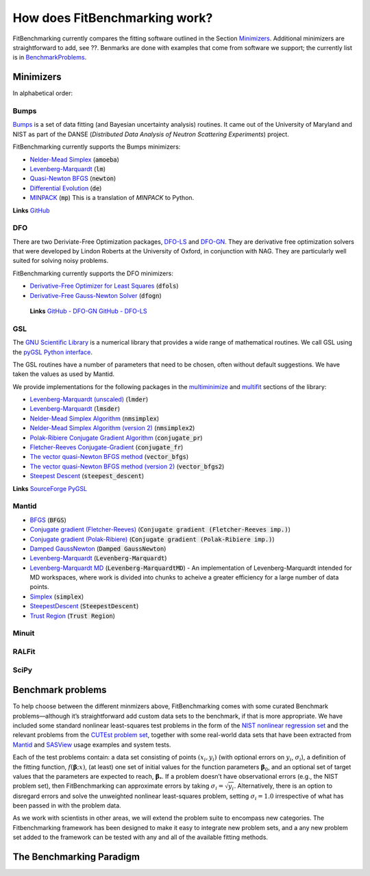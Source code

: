 .. _how:

##############################
How does FitBenchmarking work?
##############################

FitBenchmarking currently compares the fitting software outlined in the Section Minimizers_.
Additional minimizers are straightforward to add, see ??.
Benmarks are done with examples that come from software we support; the currently list is in
BenchmarkProblems_.

.. _Minimizers:

**********
Minimizers
**********

In alphabetical order:

Bumps
-----
`Bumps <https://bumps.readthedocs.io>`_ is a set of data fitting (and Bayesian uncertainty analysis) routines.
It came out of the University of Maryland and NIST as part of the DANSE
(*Distributed Data Analysis of Neutron Scattering Experiments*) project.

FitBenchmarking currently supports the Bumps minimizers:

* `Nelder-Mead Simplex <https://bumps.readthedocs.io/en/latest/guide/optimizer.html#nelder-mead-simplex>`_ (:code:`amoeba`)
  
* `Levenberg-Marquardt <https://bumps.readthedocs.io/en/latest/guide/optimizer.html#fit-lm>`_  (:code:`lm`)
  
* `Quasi-Newton BFGS <https://bumps.readthedocs.io/en/latest/guide/optimizer.html#quasi-newton-bfgs>`_ (:code:`newton`)
  
* `Differential Evolution <https://bumps.readthedocs.io/en/latest/guide/optimizer.html#differential-evolution>`_ (:code:`de`)
  
* `MINPACK <https://github.com/bumps/bumps/blob/96b5100fc3d5b9485bd4a444c83a33617b74aa9d/bumps/mpfit.py>`_ (:code:`mp`)  This is a translation of `MINPACK` to Python.

**Links** `GitHub <https://github.com/bumps/bumps>`_
  
DFO
---

There are two Deriviate-Free Optimization packages, `DFO-LS <http://people.maths.ox.ac.uk/robertsl/dfols/userguide.html>`_ and
`DFO-GN <http://people.maths.ox.ac.uk/robertsl/dfogn/userguide.html>`_.
They are derivative free optimization solvers that were developed by Lindon Roberts at the University
of Oxford, in conjunction with NAG.  They are particularly well suited for solving noisy problems.

FitBenchmarking currently supports the DFO minimizers:

* `Derivative-Free Optimizer for Least Squares <http://people.maths.ox.ac.uk/robertsl/dfols/userguide.html>`_ (:code:`dfols`)
  
* `Derivative-Free Gauss-Newton Solver <http://people.maths.ox.ac.uk/robertsl/dfols/userguide.html>`_ (:code:`dfogn`)

 **Links** `GitHub - DFO-GN <https://github.com/numericalalgorithmsgroup/dfogn>`_ `GitHub - DFO-LS <https://github.com/numericalalgorithmsgroup/dfols>`_

GSL
---

The `GNU Scientific Library <https://www.gnu.org/software/gsl/>`_ is a numerical library that
provides a wide range of mathematical routines.  We call GSL using  the `pyGSL Python interface
<https://sourceforge.net/projects/pygsl/>`_.

The GSL routines have a number of parameters that need to be chosen, often without default suggestions.
We have taken the values as used by Mantid. 

We provide implementations for the following
packages in the `multiminimize <https://www.gnu.org/software/gsl/doc/html/multimin.html>`_ and `multifit <https://www.gnu.org/software/gsl/doc/html/nls.html>`_ sections of the library:


* `Levenberg-Marquardt (unscaled) <http://pygsl.sourceforge.net/api/pygsl.html#pygsl.multifit_nlin.lmder>`_ (:code:`lmder`)

* `Levenberg-Marquardt <http://pygsl.sourceforge.net/api/pygsl.html#pygsl.multifit_nlin.lmsder>`_ (:code:`lmsder`)
  
* `Nelder-Mead Simplex Algorithm <http://pygsl.sourceforge.net/api/pygsl.html#pygsl.multiminimize.nmsimplex>`_ (:code:`nmsimplex`)

* `Nelder-Mead Simplex Algorithm (version 2) <http://pygsl.sourceforge.net/api/pygsl.html#pygsl.multiminimize.nmsimplex2>`_ (:code:`nmsimplex2`)
  
* `Polak-Ribiere Conjugate Gradient Algorithm <http://pygsl.sourceforge.net/api/pygsl.html#pygsl.multiminimize.conjugate_pr>`_ (:code:`conjugate_pr`)
  
* `Fletcher-Reeves Conjugate-Gradient <http://pygsl.sourceforge.net/api/pygsl.html#pygsl.multiminimize.conjugate_fr>`_ (:code:`conjugate_fr`)
  
* `The vector quasi-Newton BFGS method <http://pygsl.sourceforge.net/api/pygsl.html#pygsl.multiminimize.vector_bfgs>`_ (:code:`vector_bfgs`)
  
* `The vector quasi-Newton BFGS method (version 2) <http://pygsl.sourceforge.net/api/pygsl.html#pygsl.multiminimize.vector_bfgs2>`_ (:code:`vector_bfgs2`)
  
* `Steepest Descent <http://pygsl.sourceforge.net/api/pygsl.html#pygsl.multiminimize.steepest_descent>`_ (:code:`steepest_descent`)

**Links** `SourceForge PyGSL <http://pygsl.sourceforge.net/>`_

Mantid
------

* `BFGS <https://docs.mantidproject.org/nightly/fitting/fitminimizers/BFGS.html>`_ (:code:`BFGS`)
  
* `Conjugate gradient (Fletcher-Reeves) <https://docs.mantidproject.org/nightly/fitting/fitminimizers/FletcherReeves.html>`_ (:code:`Conjugate gradient (Fletcher-Reeves imp.)`)

* `Conjugate gradient (Polak-Ribiere) <https://docs.mantidproject.org/nightly/fitting/fitminimizers/PolakRibiere.html>`_ (:code:`Conjugate gradient (Polak-Ribiere imp.)`)

* `Damped GaussNewton <https://docs.mantidproject.org/nightly/fitting/fitminimizers/DampedGaussNewton.html>`_ (:code:`Damped GaussNewton`)

* `Levenberg-Marquardt <https://docs.mantidproject.org/nightly/fitting/fitminimizers/LevenbergMarquardt.html>`_ (:code:`Levenberg-Marquardt`)
  
* `Levenberg-Marquardt MD <https://docs.mantidproject.org/nightly/fitting/fitminimizers/LevenbergMarquardtMD.html>`_ (:code:`Levenberg-MarquardtMD`) - An implementation of Levenberg-Marquardt intended for MD workspaces, where work is divided into chunks to acheive a greater efficiency for a large number of data points.

* `Simplex <https://docs.mantidproject.org/nightly/fitting/fitminimizers/Simplex.html>`_ (:code:`simplex`)

* `SteepestDescent <https://docs.mantidproject.org/nightly/fitting/fitminimizers/Simplex.html>`_ (:code:`SteepestDescent`)
  
* `Trust Region <https://docs.mantidproject.org/nightly/fitting/fitminimizers/TrustRegion.html>`_ (:code:`Trust Region`)


Minuit
------




RALFit
------




SciPy
-----





.. _BenchmarkProblems:

******************   
Benchmark problems
******************

To help choose between the different minmizers above, FitBenchmarking
comes with some curated Benchmark problems—although it’s straightforward
add custom data sets to the benchmark, if that is more appropriate. We
have included some standard nonlinear least-squares test problems in the
form of the `NIST nonlinear regression set <https://www.itl.nist.gov/div898/strd/nls/nls_main.shtml>`_
and the relevant problems from the `CUTEst problem set <https://github.com/ralna/CUTEst/wiki>`_,
together with some real-world 
data sets that have been extracted from `Mantid <https://www.mantidproject.org>`_ and
`SASView <https://www.sasview.org>`_ usage examples and system tests.

Each of the test problems contain: a data set consisting of points
:math:`(x_i, y_i)` (with optional errors on :math:`y_i`,
:math:`\sigma_i`), a definition of the fitting function,
:math:`f({\boldsymbol{\beta}};x)`, (at least) one set of initial values
for the function parameters :math:`{\boldsymbol{\beta}}_0`, and an
optional set of target values that the parameters are expected to reach,
:math:`{\boldsymbol{\beta}}_*`. If a problem doesn’t have observational
errors (e.g., the NIST problem set), then FitBenchmarking can
approximate errors by taking :math:`\sigma_i = \sqrt{y_i}`.
Alternatively, there is an option to disregard errors and solve the
unweighted nonlinear least-squares problem, setting
:math:`\sigma_i = 1.0` irrespective of what has been passed in with the
problem data.

As we work with scientists in other areas, we will extend the problem
suite to encompass new categories. The Fitbenchmarking framework has
been designed to make it easy to integrate new problem sets, and a any
new problem set added to the framework can be tested with any and all of
the available fitting methods.

.. _BenchmarkingParadigm:

*************************
The Benchmarking Paradigm
*************************


